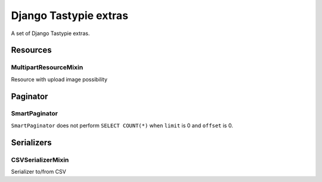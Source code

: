 ======================
Django Tastypie extras
======================

.. image:: https://codeclimate.com/github/tomi77/django-tastypie-extras/badges/gpa.svg
   :target: https://codeclimate.com/github/tomi77/django-tastypie-extras
   :alt: Code Climate


A set of Django Tastypie extras.

Resources
=========

MultipartResourceMixin
----------------------

Resource with upload image possibility

Paginator
=========

SmartPaginator
--------------

``SmartPaginator`` does not perform ``SELECT COUNT(*)`` when ``limit`` is 0 and ``offset`` is 0.

Serializers
===========

CSVSerializerMixin
------------------

Serializer to/from CSV